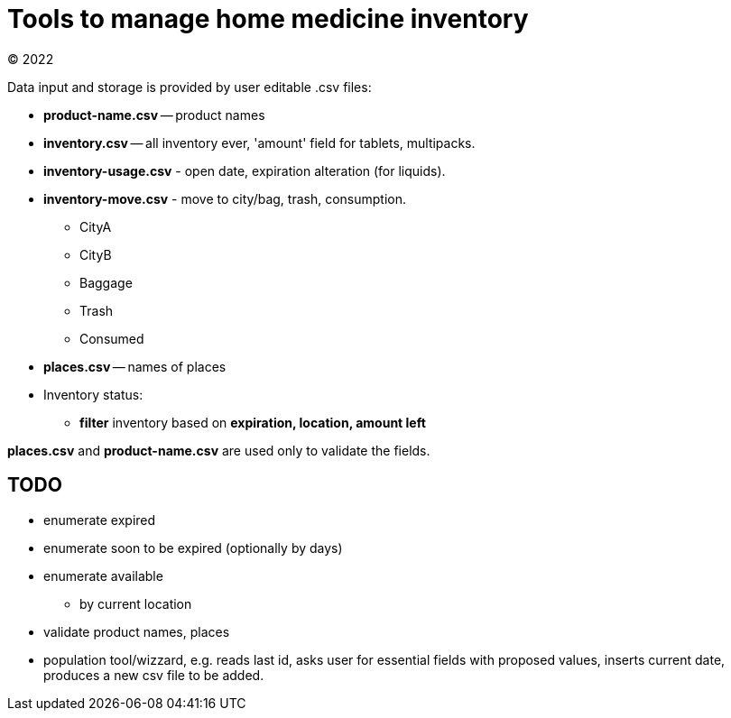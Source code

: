 = Tools to manage home medicine inventory =
(C) 2022

Data input and storage is provided by user editable .csv files:

* *product-name.csv* -- product names
* *inventory.csv* -- all inventory ever, 'amount' field for tablets, multipacks.
* *inventory-usage.csv* - open date, expiration alteration (for liquids).
* *inventory-move.csv* - move to city/bag, trash, consumption.
** CityA
** CityB
** Baggage
** Trash
** Consumed
* *places.csv* -- names of places
* Inventory status:
** *filter* inventory based on *expiration, location, amount left*

*places.csv* and *product-name.csv* are used only to validate the fields.

== TODO ==
* enumerate expired
* enumerate soon to be expired (optionally by days)
* enumerate available
** by current location
* validate product names, places
* population tool/wizzard, e.g. reads last id, asks user for essential fields
with proposed values, inserts current date, produces a new csv file to be added.